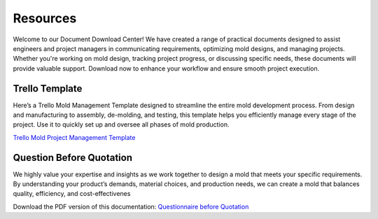 .. mold documentation master file, created by
   sphinx-quickstart on Sat Jun 15 15:24:46 2024.
   You can adapt this file completely to your liking, but it should at least
   contain the root `toctree` directive.
.. _resources-download:

================
Resources
================


Welcome to our Document Download Center! We have created a range of practical documents designed to assist engineers and project managers in communicating requirements, optimizing mold designs, and managing projects. Whether you're working on mold design, tracking project progress, or discussing specific needs, these documents will provide valuable support. Download now to enhance your workflow and ensure smooth project execution.

Trello Template
----------------
Here’s a Trello Mold Management Template designed to streamline the entire mold development process. From design and manufacturing to assembly, de-molding, and testing, this template helps you efficiently manage every stage of the project. Use it to quickly set up and oversee all phases of mold production.


`Trello Mold Project Management Template <https://trello.com/b/gFxcTwyo>`_

.. image:: _static/mold_management_template_centermold.jpg
   :alt: This is an moldflow demo
   :width: 800px
   :align: center


Question Before Quotation
--------------------------

We highly value your expertise and insights as we work together to design a mold that meets your specific requirements. By
understanding your product’s demands, material choices, and production needs, we can create a mold that balances quality,
efficiency, and cost-effectivenes

Download the PDF version of this documentation: `Questionnaire before Quotation <static/question_before_quotation_from_centermold.pdf>`_